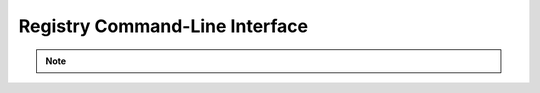 .. _registry-cli:

Registry Command-Line Interface
===============================

.. note::
    .. versionadded:: 0.15.0

.. click:: verta._cli.registry:create
    :prog: verta registry create
    :show-nested:

.. click:: verta._cli.registry:get
    :prog: verta registry get
    :show-nested:

.. click:: verta._cli.registry:update
    :prog: verta registry update
    :show-nested:

.. click:: verta._cli.registry:lst
    :prog: verta registry list
    :show-nested:

